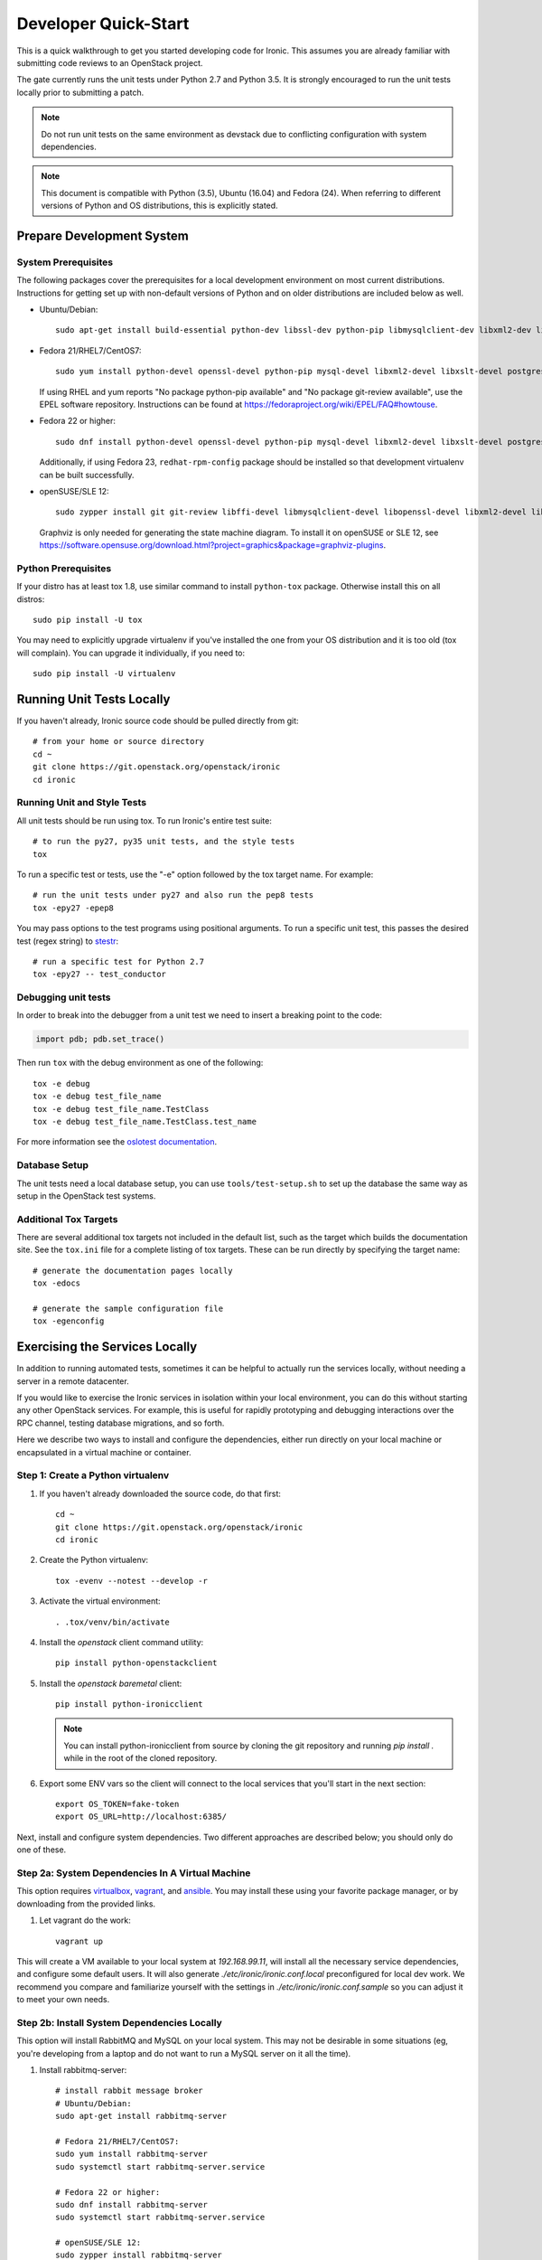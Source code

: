 .. _dev-quickstart:

=====================
Developer Quick-Start
=====================

This is a quick walkthrough to get you started developing code for Ironic.
This assumes you are already familiar with submitting code reviews to
an OpenStack project.

The gate currently runs the unit tests under Python 2.7 and Python 3.5. It
is strongly encouraged to run the unit tests locally prior to submitting a
patch.

.. note::
    Do not run unit tests on the same environment as devstack due to
    conflicting configuration with system dependencies.

.. note::
    This document is compatible with Python (3.5), Ubuntu (16.04) and Fedora (24).
    When referring to different versions of Python and OS distributions, this
    is explicitly stated.

.. seealso::

    https://docs.openstack.org/infra/manual/developers.html#development-workflow

Prepare Development System
==========================

System Prerequisites
--------------------

The following packages cover the prerequisites for a local development
environment on most current distributions. Instructions for getting set up with
non-default versions of Python and on older distributions are included below as
well.

- Ubuntu/Debian::

    sudo apt-get install build-essential python-dev libssl-dev python-pip libmysqlclient-dev libxml2-dev libxslt-dev libpq-dev git git-review libffi-dev gettext ipmitool psmisc graphviz libjpeg-dev

- Fedora 21/RHEL7/CentOS7::

    sudo yum install python-devel openssl-devel python-pip mysql-devel libxml2-devel libxslt-devel postgresql-devel git git-review libffi-devel gettext ipmitool psmisc graphviz gcc libjpeg-turbo-devel

  If using RHEL and yum reports "No package python-pip available" and "No
  package git-review available", use the EPEL software repository.
  Instructions can be found at `<https://fedoraproject.org/wiki/EPEL/FAQ#howtouse>`_.

- Fedora 22 or higher::

    sudo dnf install python-devel openssl-devel python-pip mysql-devel libxml2-devel libxslt-devel postgresql-devel git git-review libffi-devel gettext ipmitool psmisc graphviz gcc libjpeg-turbo-devel

  Additionally, if using Fedora 23, ``redhat-rpm-config`` package should be
  installed so that development virtualenv can be built successfully.

- openSUSE/SLE 12::

    sudo zypper install git git-review libffi-devel libmysqlclient-devel libopenssl-devel libxml2-devel libxslt-devel postgresql-devel python-devel python-nose python-pip gettext-runtime psmisc

  Graphviz is only needed for generating the state machine diagram. To install it
  on openSUSE or SLE 12, see
  `<https://software.opensuse.org/download.html?project=graphics&package=graphviz-plugins>`_.


Python Prerequisites
--------------------

If your distro has at least tox 1.8, use similar command to install
``python-tox`` package. Otherwise install this on all distros::

    sudo pip install -U tox

You may need to explicitly upgrade virtualenv if you've installed the one
from your OS distribution and it is too old (tox will complain). You can
upgrade it individually, if you need to::

    sudo pip install -U virtualenv


Running Unit Tests Locally
==========================

If you haven't already, Ironic source code should be pulled directly from git::

    # from your home or source directory
    cd ~
    git clone https://git.openstack.org/openstack/ironic
    cd ironic

Running Unit and Style Tests
----------------------------

All unit tests should be run using tox. To run Ironic's entire test suite::

    # to run the py27, py35 unit tests, and the style tests
    tox

To run a specific test or tests, use the "-e" option followed by the tox target
name. For example::

    # run the unit tests under py27 and also run the pep8 tests
    tox -epy27 -epep8

You may pass options to the test programs using positional arguments.
To run a specific unit test, this passes the desired test
(regex string) to `stestr <https://pypi.org/project/stestr>`_::

    # run a specific test for Python 2.7
    tox -epy27 -- test_conductor

Debugging unit tests
--------------------

In order to break into the debugger from a unit test we need to insert
a breaking point to the code:

.. code-block:: python

  import pdb; pdb.set_trace()

Then run ``tox`` with the debug environment as one of the following::

  tox -e debug
  tox -e debug test_file_name
  tox -e debug test_file_name.TestClass
  tox -e debug test_file_name.TestClass.test_name

For more information see the `oslotest documentation
<https://docs.openstack.org/oslotest/latest/user/features.html#debugging-with-oslo-debug-helper>`_.

Database Setup
--------------

The unit tests need a local database setup, you can use
``tools/test-setup.sh`` to set up the database the same way as setup
in the OpenStack test systems.

Additional Tox Targets
----------------------

There are several additional tox targets not included in the default list, such
as the target which builds the documentation site.   See the ``tox.ini`` file
for a complete listing of tox targets. These can be run directly by specifying
the target name::

    # generate the documentation pages locally
    tox -edocs

    # generate the sample configuration file
    tox -egenconfig


Exercising the Services Locally
===============================

In addition to running automated tests, sometimes it can be helpful to actually
run the services locally, without needing a server in a remote datacenter.

If you would like to exercise the Ironic services in isolation within your local
environment, you can do this without starting any other OpenStack services. For
example, this is useful for rapidly prototyping and debugging interactions over
the RPC channel, testing database migrations, and so forth.

Here we describe two ways to install and configure the dependencies, either run
directly on your local machine or encapsulated in a virtual machine or
container.

Step 1: Create a Python virtualenv
----------------------------------

#. If you haven't already downloaded the source code, do that first::

    cd ~
    git clone https://git.openstack.org/openstack/ironic
    cd ironic

#. Create the Python virtualenv::

    tox -evenv --notest --develop -r

#. Activate the virtual environment::

    . .tox/venv/bin/activate

#. Install the `openstack` client command utility::

    pip install python-openstackclient


#. Install the `openstack baremetal` client::

    pip install python-ironicclient

   .. note:: You can install python-ironicclient from source by cloning the git
             repository and running `pip install .` while in the root of the
             cloned repository.

#. Export some ENV vars so the client will connect to the local services
   that you'll start in the next section::

    export OS_TOKEN=fake-token
    export OS_URL=http://localhost:6385/

Next, install and configure system dependencies. Two different approaches are
described below; you should only do one of these.

Step 2a: System Dependencies In A Virtual Machine
-------------------------------------------------

This option requires `virtualbox <https://www.virtualbox.org>`_,
`vagrant <https://www.vagrantup.com>`_, and
`ansible <https://www.ansible.com>`_. You may install these using your
favorite package manager, or by downloading from the provided links.

#. Let vagrant do the work::

    vagrant up

This will create a VM available to your local system at `192.168.99.11`,
will install all the necessary service dependencies,
and configure some default users. It will also generate
`./etc/ironic/ironic.conf.local` preconfigured for local dev work.
We recommend you compare and familiarize yourself with the settings in
`./etc/ironic/ironic.conf.sample` so you can adjust it to meet your own needs.

Step 2b: Install System Dependencies Locally
--------------------------------------------

This option will install RabbitMQ and MySQL on your local system. This may not
be desirable in some situations (eg, you're developing from a laptop and do not
want to run a MySQL server on it all the time).

#. Install rabbitmq-server::

    # install rabbit message broker
    # Ubuntu/Debian:
    sudo apt-get install rabbitmq-server

    # Fedora 21/RHEL7/CentOS7:
    sudo yum install rabbitmq-server
    sudo systemctl start rabbitmq-server.service

    # Fedora 22 or higher:
    sudo dnf install rabbitmq-server
    sudo systemctl start rabbitmq-server.service

    # openSUSE/SLE 12:
    sudo zypper install rabbitmq-server
    sudo systemctl start rabbitmq-server.service

#. Install mysql-server::

    # Ubuntu/Debian:
    # sudo apt-get install mysql-server

    # Fedora 21/RHEL7/CentOS7:
    # sudo yum install mariadb mariadb-server
    # sudo systemctl start mariadb.service

    # Fedora 22 or higher:
    # sudo dnf install mariadb mariadb-server
    # sudo systemctl start mariadb.service

    # openSUSE/SLE 12:
    # sudo zypper install mariadb
    # sudo systemctl start mysql.service

    # If using MySQL, you need to create the initial database
    mysql -u root -pMYSQL_ROOT_PWD -e "create schema ironic"

   .. note:: if you choose not to install mysql-server, ironic will default to
            using a local sqlite database.

#. Create a configuration file within the ironic source directory::

    # generate a sample config
    tox -egenconfig

    # copy sample config and modify it as necessary
    cp etc/ironic/ironic.conf.sample etc/ironic/ironic.conf.local

    # disable auth since we are not running keystone here
    sed -i "s/#auth_strategy = keystone/auth_strategy = noauth/" etc/ironic/ironic.conf.local

    # use the 'fake-hardware' test hardware type
    sed -i "s/#enabled_hardware_types = .*/enabled_hardware_types = fake-hardware/" etc/ironic/ironic.conf.local

    # use the 'fake' deploy and boot interfaces
    sed -i "s/#enabled_deploy_interfaces = .*/enabled_deploy_interfaces = fake/" etc/ironic/ironic.conf.local
    sed -i "s/#enabled_boot_interfaces = .*/enabled_boot_interfaces = fake/" etc/ironic/ironic.conf.local

    # enable both fake and ipmitool management and power interfaces
    sed -i "s/#enabled_management_interfaces = .*/enabled_management_interfaces = fake,ipmitool/" etc/ironic/ironic.conf.local
    sed -i "s/#enabled_power_interfaces = .*/enabled_power_interfaces = fake,ipmitool/" etc/ironic/ironic.conf.local

    # set a fake host name [useful if you want to test multiple services on the same host]
    sed -i "s/#host = .*/host = test-host/" etc/ironic/ironic.conf.local

    # change the periodic sync_power_state_interval to a week, to avoid getting NodeLocked exceptions
    sed -i "s/#sync_power_state_interval = 60/sync_power_state_interval = 604800/" etc/ironic/ironic.conf.local

    # if you opted to install mysql-server, switch the DB connection from sqlite to mysql
    sed -i "s/#connection = .*/connection = mysql\+pymysql:\/\/root:MYSQL_ROOT_PWD@localhost\/ironic/" etc/ironic/ironic.conf.local

Step 3: Start the Services
--------------------------

From within the python virtualenv, run the following command to prepare the
database before you start the ironic services::

    # initialize the database for ironic
    ironic-dbsync --config-file etc/ironic/ironic.conf.local create_schema

Next, open two new terminals for this section, and run each of the examples
here in a separate terminal. In this way, the services will *not* be run as
daemons; you can observe their output and stop them with Ctrl-C at any time.

#. Start the API service in debug mode and watch its output::

    cd ~/ironic
    . .tox/venv/bin/activate
    ironic-api -d --config-file etc/ironic/ironic.conf.local

#. Start the Conductor service in debug mode and watch its output::

    cd ~/ironic
    . .tox/venv/bin/activate
    ironic-conductor -d --config-file etc/ironic/ironic.conf.local

Step 4: Interact with the running services
------------------------------------------

You should now be able to interact with ironic via the python client, which is
present in the python virtualenv, and observe both services' debug outputs in
the other two windows. This is a good way to test new features or play with the
functionality without necessarily starting DevStack.

To get started, export the following variables to point the client at the
local instance of ironic and disable the authentication::

    export OS_AUTH_TYPE=token_endpoint
    export OS_TOKEN=fake
    export OS_ENDPOINT=http://127.0.0.1:6385

Then list the available commands and resources::

    # get a list of available commands
    openstack help baremetal

    # get the list of drivers currently supported by the available conductor(s)
    openstack baremetal driver list

    # get a list of nodes (should be empty at this point)
    openstack baremetal node list

Here is an example walkthrough of creating a node::

    MAC="aa:bb:cc:dd:ee:ff"   # replace with the MAC of a data port on your node
    IPMI_ADDR="1.2.3.4"       # replace with a real IP of the node BMC
    IPMI_USER="admin"         # replace with the BMC's user name
    IPMI_PASS="pass"          # replace with the BMC's password

    # enroll the node with the fake hardware type and IPMI-based power and
    # management interfaces. Note that driver info may be added at node
    # creation time with "--driver-info"
    NODE=$(openstack baremetal node create \
           --driver fake-hardware \
           --management-interface ipmitool \
           --power-interface ipmitool \
           --driver-info ipmi_address=$IPMI_ADDR \
           --driver-info ipmi_username=$IPMI_USER \
           -f value -c uuid)

    # driver info may also be added or updated later on
    openstack baremetal node set $NODE --driver-info ipmi_password=$IPMI_PASS

    # add a network port
    openstack baremetal port create $MAC --node $NODE

    # view the information for the node
    openstack baremetal node show $NODE

    # request that the node's driver validate the supplied information
    openstack baremetal node validate $NODE

    # you have now enrolled a node sufficiently to be able to control
    # its power state from ironic!
    openstack baremetal node power on $NODE

If you make some code changes and want to test their effects, simply stop the
services with Ctrl-C and restart them.

Step 5: Fixing your test environment
------------------------------------

If you are testing changes that add or remove python entrypoints, or making
significant changes to ironic's python modules, or simply keep the virtualenv
around for a long time, your development environment may reach an inconsistent
state. It may help to delete cached ".pyc" files, update dependencies,
reinstall ironic, or even recreate the virtualenv. The following commands may
help with that, but are not an exhaustive troubleshooting guide::

  # clear cached pyc files
  cd ~/ironic/ironic
  find ./ -name '*.pyc' | xargs rm

  # reinstall ironic modules
  cd ~/ironic
  . .tox/venv/bin/activate
  pip uninstall ironic
  pip install -e .

  # install and upgrade ironic and all python dependencies
  cd ~/ironic
  . .tox/venv/bin/activate
  pip install -U -e .


.. _`deploy_devstack`:

Deploying Ironic with DevStack
==============================

DevStack may be configured to deploy Ironic, setup Nova to use the Ironic
driver and provide hardware resources (network, baremetal compute nodes)
using a combination of OpenVSwitch and libvirt.  It is highly recommended
to deploy on an expendable virtual machine and not on your personal work
station. Deploying Ironic with DevStack requires a machine running Ubuntu
16.04 (or later) or Fedora 24 (or later). Make sure your machine is fully
up to date and has the latest packages installed before beginning this process.

.. seealso::

    https://docs.openstack.org/devstack/latest/

.. note::
    The devstack "demo" tenant is now granted the "baremetal_observer" role
    and thereby has read-only access to ironic's API. This is sufficient for
    all the examples below. Should you want to create or modify bare metal
    resources directly (ie. through ironic rather than through nova) you will
    need to use the devstack "admin" tenant.


Devstack will no longer create the user 'stack' with the desired
permissions, but does provide a script to perform the task::

    git clone https://git.openstack.org/openstack-dev/devstack.git devstack
    sudo ./devstack/tools/create-stack-user.sh

Switch to the stack user and clone DevStack::

    sudo su - stack
    git clone https://git.openstack.org/openstack-dev/devstack.git devstack

Create devstack/local.conf with minimal settings required to enable Ironic.
An example local.conf that enables both ``direct`` and ``iscsi``
:doc:`deploy interfaces </admin/interfaces/deploy>` and uses the ``ipmi``
hardware type by default::

    cd devstack
    cat >local.conf <<END
    [[local|localrc]]
    # Credentials
    ADMIN_PASSWORD=password
    DATABASE_PASSWORD=password
    RABBIT_PASSWORD=password
    SERVICE_PASSWORD=password
    SERVICE_TOKEN=password
    SWIFT_HASH=password
    SWIFT_TEMPURL_KEY=password

    # Enable Ironic plugin
    enable_plugin ironic git://git.openstack.org/openstack/ironic

    # Disable nova novnc service, ironic does not support it anyway.
    disable_service n-novnc

    # Enable Swift for the direct deploy interface.
    enable_service s-proxy
    enable_service s-object
    enable_service s-container
    enable_service s-account

    # Disable Horizon
    disable_service horizon

    # Disable Cinder
    disable_service cinder c-sch c-api c-vol

    # Swift temp URL's are required for the direct deploy interface
    SWIFT_ENABLE_TEMPURLS=True

    # Create 3 virtual machines to pose as Ironic's baremetal nodes.
    IRONIC_VM_COUNT=3
    IRONIC_BAREMETAL_BASIC_OPS=True
    DEFAULT_INSTANCE_TYPE=baremetal

    # Enable additional hardware types, if needed.
    #IRONIC_ENABLED_HARDWARE_TYPES=ipmi,fake-hardware
    # Don't forget that many hardware types require enabling of additional
    # interfaces, most often power and management:
    #IRONIC_ENABLED_MANAGEMENT_INTERFACES=ipmitool,fake
    #IRONIC_ENABLED_POWER_INTERFACES=ipmitool,fake
    # The 'ipmi' hardware type's default deploy interface is 'iscsi'.
    # This would change the default to 'direct':
    #IRONIC_DEFAULT_DEPLOY_INTERFACE=direct

    # Change this to alter the default driver for nodes created by devstack.
    # This driver should be in the enabled list above.
    IRONIC_DEPLOY_DRIVER=ipmi

    # The parameters below represent the minimum possible values to create
    # functional nodes.
    IRONIC_VM_SPECS_RAM=1280
    IRONIC_VM_SPECS_DISK=10

    # Size of the ephemeral partition in GB. Use 0 for no ephemeral partition.
    IRONIC_VM_EPHEMERAL_DISK=0

    # To build your own IPA ramdisk from source, set this to True
    IRONIC_BUILD_DEPLOY_RAMDISK=False

    VIRT_DRIVER=ironic

    # By default, DevStack creates a 10.0.0.0/24 network for instances.
    # If this overlaps with the hosts network, you may adjust with the
    # following.
    NETWORK_GATEWAY=10.1.0.1
    FIXED_RANGE=10.1.0.0/24
    FIXED_NETWORK_SIZE=256

    # Log all output to files
    LOGFILE=$HOME/devstack.log
    LOGDIR=$HOME/logs
    IRONIC_VM_LOG_DIR=$HOME/ironic-bm-logs

    END

.. note::
    Git protocol requires access to port 9418, which is not a standard port that
    corporate firewalls always allow. If you are behind a firewall or on a proxy that
    blocks Git protocol, modify the ``enable_plugin`` line to use ``https://`` instead
    of ``git://`` and add ``GIT_BASE=https://git.openstack.org`` to the credentials::

      GIT_BASE=https://git.openstack.org

      # Enable Ironic plugin
      enable_plugin ironic https://git.openstack.org/openstack/ironic

.. note::
    When the ``ipmi`` hardware type is used and IRONIC_IS_HARDWARE variable is
    ``false`` devstack will automatically set up `VirtualBMC
    <https://github.com/openstack/virtualbmc>`_ to control the power state of
    the virtual baremetal nodes.

.. note::
    When running QEMU as non-root user (e.g. ``qemu`` on Fedora or ``libvirt-qemu`` on Ubuntu),
    make sure ``IRONIC_VM_LOG_DIR`` points to a directory where QEMU will be able to write.
    You can verify this with, for example::

      # on Fedora
      sudo -u qemu touch $HOME/ironic-bm-logs/test.log
      # on Ubuntu
      sudo -u libvirt-qemu touch $HOME/ironic-bm-logs/test.log

.. note::
    To check out an in-progress patch for testing, you can add a Git ref to the ``enable_plugin`` line. For instance::

      enable_plugin ironic git://git.openstack.org/openstack/ironic refs/changes/46/295946/15

    For a patch in review, you can find the ref to use by clicking the
    "Download" button in Gerrit. You can also specify a different git repo, or
    a branch or tag::

      enable_plugin ironic https://github.com/openstack/ironic stable/kilo

    For more details, see the
    `devstack plugin interface documentation
    <https://docs.openstack.org/devstack/latest/plugins.html#plugin-interface>`_.

Run stack.sh::

    ./stack.sh

Source credentials, create a key, and spawn an instance as the ``demo`` user::

    . ~/devstack/openrc

    # query the image id of the default cirros image
    image=$(openstack image show $DEFAULT_IMAGE_NAME -f value -c id)

    # create keypair
    ssh-keygen
    openstack keypair create --public-key ~/.ssh/id_rsa.pub default

    # spawn instance
    openstack server create --flavor baremetal --image $image --key-name default testing

.. note::
    Because devstack create multiple networks, we need to pass an additional parameter
    ``--nic net-id`` to the nova boot command when using the admin account, for example::

      net_id=$(openstack network list | egrep "$PRIVATE_NETWORK_NAME"'[^-]' | awk '{ print $2 }')

      openstack server create --flavor baremetal --nic net-id=$net_id --image $image --key-name default testing

You should now see a Nova instance building::

    openstack server list --long
    +----------+---------+--------+------------+-------------+----------+------------+----------+-------------------+------+------------+
    | ID       | Name    | Status | Task State | Power State | Networks | Image Name | Image ID | Availability Zone | Host | Properties |
    +----------+---------+--------+------------+-------------+----------+------------+----------+-------------------+------+------------+
    | a2c7f812 | testing | BUILD  | spawning   | NOSTATE     |          | cirros-0.3 | 44d4092a | nova              |      |            |
    | -e386-4a |         |        |            |             |          | .5-x86_64- | -51ac-47 |                   |      |            |
    | 22-b393- |         |        |            |             |          | disk       | 51-9c50- |                   |      |            |
    | fe1802ab |         |        |            |             |          |            | fd6e2050 |                   |      |            |
    | d56e     |         |        |            |             |          |            | faa1     |                   |      |            |
    +----------+---------+--------+------------+-------------+----------+------------+----------+-------------------+------+------------+

Nova will be interfacing with Ironic conductor to spawn the node.  On the
Ironic side, you should see an Ironic node associated with this Nova instance.
It should be powered on and in a 'wait call-back' provisioning state::

    openstack baremetal node list
    +--------------------------------------+--------+--------------------------------------+-------------+--------------------+-------------+
    | UUID                                 | Name   | Instance UUID                        | Power State | Provisioning State | Maintenance |
    +--------------------------------------+--------+--------------------------------------+-------------+--------------------+-------------+
    | 9e592cbe-e492-4e4f-bf8f-4c9e0ad1868f | node-0 | None                                 | power off   | None               | False       |
    | ec0c6384-cc3a-4edf-b7db-abde1998be96 | node-1 | None                                 | power off   | None               | False       |
    | 4099e31c-576c-48f8-b460-75e1b14e497f | node-2 | a2c7f812-e386-4a22-b393-fe1802abd56e | power on    | wait call-back     | False       |
    +--------------------------------------+--------+--------------------------------------+-------------+--------------------+-------------+

At this point, Ironic conductor has called to libvirt (via virtualbmc) to
power on a virtual machine, which will PXE + TFTP boot from the conductor node and
progress through the Ironic provisioning workflow.  One libvirt domain should
be active now::

    sudo virsh list --all
     Id    Name                           State
    ----------------------------------------------------
     2     node-2                         running
     -     node-0                         shut off
     -     node-1                         shut off

This provisioning process may take some time depending on the performance of
the host system, but Ironic should eventually show the node as having an
'active' provisioning state::

    openstack baremetal node list
    +--------------------------------------+--------+--------------------------------------+-------------+--------------------+-------------+
    | UUID                                 | Name   | Instance UUID                        | Power State | Provisioning State | Maintenance |
    +--------------------------------------+--------+--------------------------------------+-------------+--------------------+-------------+
    | 9e592cbe-e492-4e4f-bf8f-4c9e0ad1868f | node-0 | None                                 | power off   | None               | False       |
    | ec0c6384-cc3a-4edf-b7db-abde1998be96 | node-1 | None                                 | power off   | None               | False       |
    | 4099e31c-576c-48f8-b460-75e1b14e497f | node-2 | a2c7f812-e386-4a22-b393-fe1802abd56e | power on    | active             | False       |
    +--------------------------------------+--------+--------------------------------------+-------------+--------------------+-------------+

This should also be reflected in the Nova instance state, which at this point
should be ACTIVE, Running and an associated private IP::

    openstack server list --long
    +----------+---------+--------+------------+-------------+---------------+------------+----------+-------------------+------+------------+
    | ID       | Name    | Status | Task State | Power State | Networks      | Image Name | Image ID | Availability Zone | Host | Properties |
    +----------+---------+--------+------------+-------------+---------------+------------+----------+-------------------+------+------------+
    | a2c7f812 | testing | ACTIVE | none       | Running     | private=10.1. | cirros-0.3 | 44d4092a | nova              |      |            |
    | -e386-4a |         |        |            |             | 0.4, fd7d:1f3 | .5-x86_64- | -51ac-47 |                   |      |            |
    | 22-b393- |         |        |            |             | c:4bf1:0:f816 | disk       | 51-9c50- |                   |      |            |
    | fe1802ab |         |        |            |             | :3eff:f39d:6d |            | fd6e2050 |                   |      |            |
    | d56e     |         |        |            |             | 94            |            | faa1     |                   |      |            |
    +----------+---------+--------+------------+-------------+---------------+------------+----------+-------------------+------+------------+

The server should now be accessible via SSH::

    ssh cirros@10.1.0.4
    $

Running Tempest tests
=====================

After `Deploying Ironic with DevStack`_ one might want to run integration
tests against the running cloud. The Tempest project is the project that
offers an integration test suite for OpenStack.

First, navigate to Tempest directory::

  cd /opt/stack/tempest

To run all tests from the `Ironic plugin
<https://git.openstack.org/cgit/openstack/ironic/tree/ironic_tempest_plugin?h=master>`_,
execute the following command::

  tox -e all-plugin -- ironic

To limit the amount of tests that you would like to run, you can use
a regex. For instance, to limit the run to a single test file, the
following command can be used::

  tox -e all-plugin -- ironic_tempest_plugin.tests.scenario.test_baremetal_basic_ops


Debugging Tempest tests
-----------------------

It is sometimes useful to step through the test code, line by line,
especially when the error output is vague. This can be done by
running the tests in debug mode and using a debugger such as `pdb
<https://docs.python.org/2/library/pdb.html>`_.

For example, after editing the *test_baremetal_basic_ops* file and
setting up the pdb traces you can invoke the ``run_tempest.sh`` script
in the Tempest directory with the following parameters::

  ./run_tempest.sh -N -d ironic_tempest_plugin.tests.scenario.test_baremetal_basic_ops

* The *-N* parameter tells the script to run the tests in the local
  environment (without a virtualenv) so it can find the Ironic tempest
  plugin.

* The *-d* parameter enables the debug mode, allowing it to be used
  with pdb.

For more information about the supported parameters see::

  ./run_tempest.sh --help

.. note::
   Always be careful when running debuggers in time sensitive code,
   they may cause timeout errors that weren't there before.


OSProfiler Tracing in Ironic
============================

OSProfiler is an OpenStack cross-project profiling library. It is being
used among OpenStack projects to look at performance issues and detect
bottlenecks. For details on how OSProfiler works and how to use it in ironic,
please refer to `OSProfiler Support Documentation <osprofiler-support>`_.


Building developer documentation
================================

If you would like to build the documentation locally, eg. to test your
documentation changes before uploading them for review, run these
commands to build the documentation set:

- On your local machine::

    # activate your development virtualenv
    . .tox/venv/bin/activate

    # build the docs
    tox -edocs

    #Now use your browser to open the top-level index.html located at:

    ironic/doc/build/html/index.html


- On a remote machine::

    # Go to the directory that contains the docs
    cd ~/ironic/doc/source/

    # Build the docs
    tox -edocs

    # Change directory to the newly built HTML files
    cd ~/ironic/doc/build/html/

    # Create a server using python on port 8000
    python -m SimpleHTTPServer 8000

    #Now use your browser to open the top-level index.html located at:

    http://your_ip:8000
